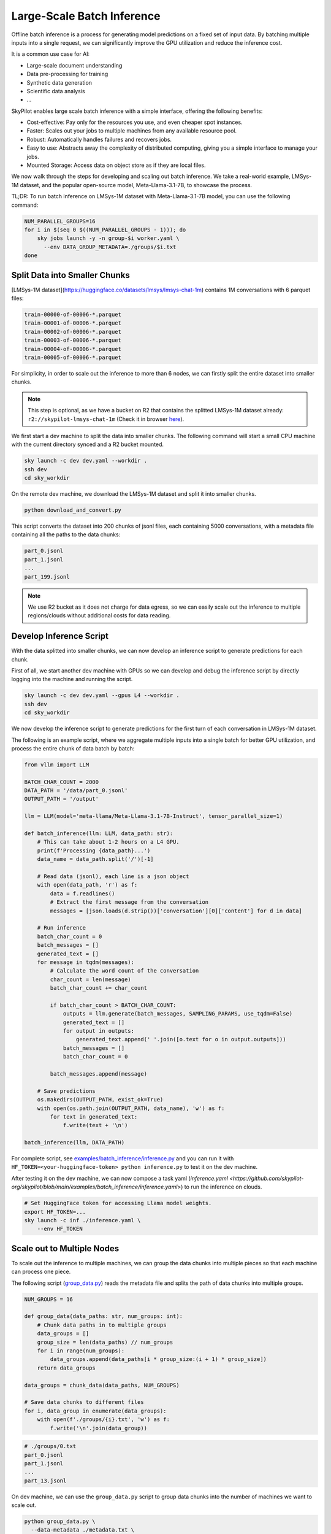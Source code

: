 .. _offline-batch-inference:

Large-Scale Batch Inference
============================


Offline batch inference is a process for generating model predictions on a fixed set of input data. By batching multiple inputs into a single request, we can significantly improve the GPU utilization and reduce the inference cost.

It is a common use case for AI:

* Large-scale document understanding
* Data pre-processing for training
* Synthetic data generation
* Scientific data analysis
* ...

SkyPilot enables large scale batch inference with a simple interface, offering the following benefits:

* Cost-effective: Pay only for the resources you use, and even cheaper spot instances.
* Faster: Scales out your jobs to multiple machines from any available resource pool.
* Robust: Automatically handles failures and recovers jobs.
* Easy to use: Abstracts away the complexity of distributed computing, giving you a simple interface to manage your jobs.
* Mounted Storage: Access data on object store as if they are local files.

We now walk through the steps for developing and scaling out batch inference. We take a real-world example, LMSys-1M dataset, and the popular open-source model, Meta-Llama-3.1-7B, to showcase the process.

TL;DR: To run batch inference on LMSys-1M dataset with Meta-Llama-3.1-7B model, you can use the following command:

.. code-block:: bash

    NUM_PARALLEL_GROUPS=16
    for i in $(seq 0 $((NUM_PARALLEL_GROUPS - 1))); do
        sky jobs launch -y -n group-$i worker.yaml \
          --env DATA_GROUP_METADATA=./groups/$i.txt
    done

.. _split-data-into-smaller-chunks:

Split Data into Smaller Chunks
------------------------------


[LMSys-1M dataset](https://huggingface.co/datasets/lmsys/lmsys-chat-1m) contains 1M conversations with 6 parquet files:

.. code-block::

    train-00000-of-00006-*.parquet
    train-00001-of-00006-*.parquet
    train-00002-of-00006-*.parquet
    train-00003-of-00006-*.parquet
    train-00004-of-00006-*.parquet
    train-00005-of-00006-*.parquet


For simplicity, in order to scale out the inference to more than 6 nodes, we can firstly split the entire dataset into smaller chunks.

.. note::

    This step is optional, as we have a bucket on R2 that contains the splitted LMSys-1M dataset already: ``r2://skypilot-lmsys-chat-1m`` (Check it in browser `here <https://pub-109f99b93eac4c22939d0ed4385f0dcd.r2.dev>`_).

.. TODO: confirm r2 bucket's public access

We first start a dev machine to split the data into smaller chunks. The following command will start a small CPU machine with the current directory synced and a R2 bucket mounted.

.. code-block:: bash

    sky launch -c dev dev.yaml --workdir .
    ssh dev
    cd sky_workdir

On the remote dev machine, we download the LMSys-1M dataset and split it into smaller chunks.

.. code-block:: bash

    python download_and_convert.py

This script converts the dataset into 200 chunks of jsonl files, each containing 5000 conversations, with a metadata file containing all the paths to the data chunks:

.. code-block::
  
    part_0.jsonl
    part_1.jsonl
    ...
    part_199.jsonl

.. note::

    We use R2 bucket as it does not charge for data egress, so we can easily scale out the inference to multiple regions/clouds without additional costs for data reading.


.. _develop-inference-script:

Develop Inference Script
------------------------

With the data splitted into smaller chunks, we can now develop an inference script to generate predictions for each chunk.

First of all, we start another dev machine with GPUs so we can develop and debug the inference script by directly logging into the machine and running the script.

.. code-block:: bash

    sky launch -c dev dev.yaml --gpus L4 --workdir .
    ssh dev
    cd sky_workdir

We now develop the inference script to generate predictions for the first turn of each conversation in LMSys-1M dataset. 

The following is an example script, where we aggregate multiple inputs into a single batch for better GPU utilization, and process the entire chunk of data batch by batch:

.. code-block:: python
    
    from vllm import LLM
    
    BATCH_CHAR_COUNT = 2000
    DATA_PATH = '/data/part_0.jsonl'
    OUTPUT_PATH = '/output'

    llm = LLM(model='meta-llama/Meta-Llama-3.1-7B-Instruct', tensor_parallel_size=1)

    def batch_inference(llm: LLM, data_path: str):
        # This can take about 1-2 hours on a L4 GPU.
        print(f'Processing {data_path}...')
        data_name = data_path.split('/')[-1]

        # Read data (jsonl), each line is a json object
        with open(data_path, 'r') as f:
            data = f.readlines()
            # Extract the first message from the conversation
            messages = [json.loads(d.strip())['conversation'][0]['content'] for d in data]

        # Run inference
        batch_char_count = 0
        batch_messages = []
        generated_text = []
        for message in tqdm(messages):
            # Calculate the word count of the conversation
            char_count = len(message)
            batch_char_count += char_count

            if batch_char_count > BATCH_CHAR_COUNT:
                outputs = llm.generate(batch_messages, SAMPLING_PARAMS, use_tqdm=False)
                generated_text = []
                for output in outputs:
                    generated_text.append(' '.join([o.text for o in output.outputs]))
                batch_messages = []
                batch_char_count = 0

            batch_messages.append(message)

        # Save predictions
        os.makedirs(OUTPUT_PATH, exist_ok=True)
        with open(os.path.join(OUTPUT_PATH, data_name), 'w') as f:
            for text in generated_text:
                f.write(text + '\n')

    batch_inference(llm, DATA_PATH)

For complete script, see `examples/batch_inference/inference.py <https://github.com/skypilot-org/skypilot/blob/main/examples/batch_inference/inference.py>`_ and you can run it with ``HF_TOKEN=<your-huggingface-token> python inference.py`` to test it on the dev machine.

After testing it on the dev machine, we can now compose a task yaml (`inference.yaml <https://github.com/skypilot-org/skypilot/blob/main/examples/batch_inference/inference.yaml>`) to run the inference on clouds.

.. code-block:: bash

    # Set HuggingFace token for accessing Llama model weights.
    export HF_TOKEN=...
    sky launch -c inf ./inference.yaml \
        --env HF_TOKEN

.. TODO: make r2 bucket publically accessible
.. tested with inference.py and inference.yaml on 2024-09-15 and works well.

.. _scale-out-to-multiple-nodes:

Scale out to Multiple Nodes
---------------------------

To scale out the inference to multiple machines, we can group the data chunks into multiple pieces so that each machine can process one piece.

The following script (`group_data.py <https://github.com/skypilot-org/skypilot/blob/main/examples/batch_inference/group_data.py>`_) reads the metadata file and splits the path of data chunks into multiple groups. 

.. code-block:: python

    NUM_GROUPS = 16

    def group_data(data_paths: str, num_groups: int):
        # Chunk data paths in to multiple groups
        data_groups = []
        group_size = len(data_paths) // num_groups
        for i in range(num_groups):
            data_groups.append(data_paths[i * group_size:(i + 1) * group_size])
        return data_groups

    data_groups = chunk_data(data_paths, NUM_GROUPS)

    # Save data chunks to different files
    for i, data_group in enumerate(data_groups):
        with open(f'./groups/{i}.txt', 'w') as f:
            f.write('\n'.join(data_group))


.. code-block::

    # ./groups/0.txt
    part_0.jsonl
    part_1.jsonl
    ...
    part_13.jsonl

On dev machine, we can use the ``group_data.py`` script to group data chunks into the number of machines we want to scale out.

.. code-block:: bash

    python group_data.py \
      --data-metadata ./metadata.txt \
      --num-groups 16
            
After that, we can launch a job for each group to process the groups in parallel.

.. code-block:: bash

    # Launch a job for each chunk
    NUM_CHUNKS=16
    for i in $(seq 0 $((NUM_CHUNKS - 1))); do
        # We use & to launch jobs in parallel
        sky jobs launch -y -d -n group-$i worker.yaml \
          --env DATA_GROUP_METADATA=./groups/$i.txt &
    done

.. Tested worker on 2024-09-15 with a group containing multiple data parts.

Cut Costs by 3x with Spot Instances
-----------------------------------


.. code-block:: python

    def continue_batch_inference(data_paths: List[str], output_path: str):
        # Automatically skip processed data, resume the rest.
        for data_path in data_paths:
            data_name = data_path.split('/')[-1]
            succeed_indicator = os.path.join(output_path, data_name + '.succeed')
            if os.path.exists(succeed_indicator):
                print(f'Skipping {data_path} because it has been processed.')
                continue

            prediction = batch_inference(data_path, output_path)

            save_prediction(prediction, output_path)
            mark_as_done(succeed_indicator)


.. code-block:: bash

    # Use spot instances to reduce costs
    NUM_CHUNKS=10
    for i in $(seq 0 $((NUM_CHUNKS - 1))); do
        sky jobs launch -y -n chunk-$i worker.yaml \
          --env DATA_CHUNK_FILE=./chunks/$i.txt \
          --use-spot
    done

.. Tested worker on 2024-09-15 with continue_batch_inference.

Online Batch Inference
----------------------

# TODO: whether to include this section with a queue


Advance Tips
------------

1. Data Placement: To avoid expensive data egress costs, you can place your input data on Cloudflare R2,
which does not charge for data egress, so you don't need to pay for the data reading.

TODO: how to deal with output data?

2. Chunk Size: 

3. 










